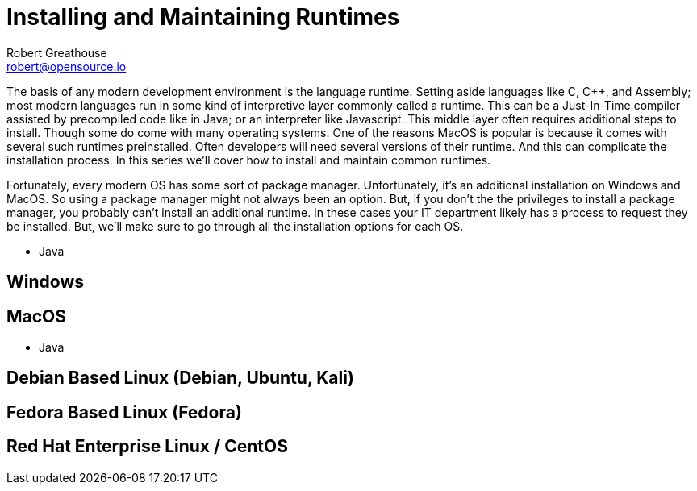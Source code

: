 = Installing and Maintaining Runtimes
:author: Robert Greathouse
:email: robert@opensource.io

The basis of any modern development environment is the language runtime. Setting aside languages like C, C++, and Assembly; most modern languages run in some kind of interpretive layer commonly called a runtime. This can be a Just-In-Time compiler assisted by precompiled code like in Java; or an interpreter like Javascript. This middle layer often requires additional steps to install. Though some do come with many operating systems. One of the reasons MacOS is popular is because it comes with several such runtimes preinstalled. Often developers will need several versions of their runtime. And this can complicate the installation process. In this series we'll cover how to install and maintain common runtimes.

Fortunately, every modern OS has some sort of package manager. Unfortunately, it's an additional installation on Windows and MacOS. So using a package manager might not always been an option. But, if you don't the the privileges to install a package manager, you probably can't install an additional runtime. In these cases your IT department likely has a process to request they be installed. But, we'll make sure to go through all the installation options for each OS.

* Java

== Windows

== MacOS

* Java

== Debian Based Linux (Debian, Ubuntu, Kali)

== Fedora Based Linux (Fedora)

== Red Hat Enterprise Linux / CentOS
